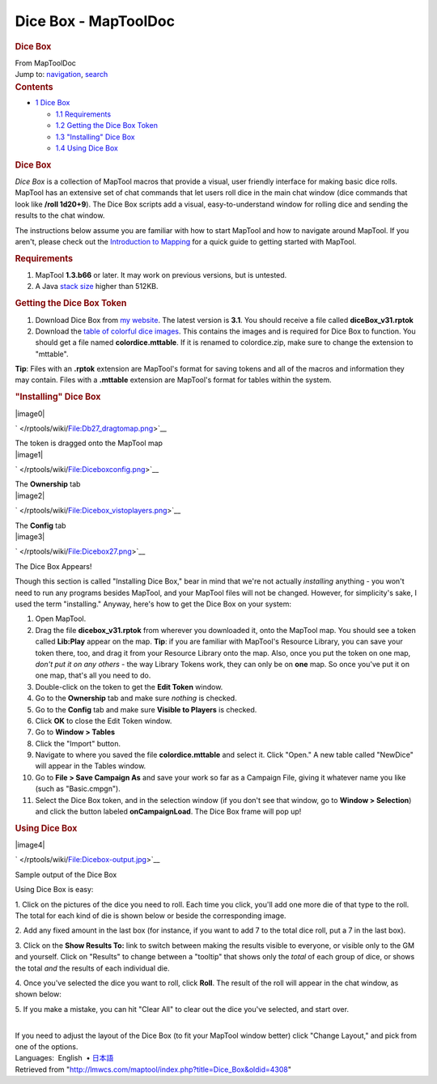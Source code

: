 =====================
Dice Box - MapToolDoc
=====================

.. contents::
   :depth: 3
..

.. container:: noprint
   :name: mw-page-base

.. container:: noprint
   :name: mw-head-base

.. container:: mw-body
   :name: content

   .. container:: mw-indicators

   .. rubric:: Dice Box
      :name: firstHeading
      :class: firstHeading

   .. container:: mw-body-content
      :name: bodyContent

      .. container::
         :name: siteSub

         From MapToolDoc

      .. container::
         :name: contentSub

      .. container:: mw-jump
         :name: jump-to-nav

         Jump to: `navigation <#mw-head>`__, `search <#p-search>`__

      .. container:: mw-content-ltr
         :name: mw-content-text

         .. container:: toc
            :name: toc

            .. container::
               :name: toctitle

               .. rubric:: Contents
                  :name: contents

            -  `1 Dice Box <#Dice_Box>`__

               -  `1.1 Requirements <#Requirements>`__
               -  `1.2 Getting the Dice Box
                  Token <#Getting_the_Dice_Box_Token>`__
               -  `1.3 "Installing" Dice
                  Box <#.22Installing.22_Dice_Box>`__
               -  `1.4 Using Dice Box <#Using_Dice_Box>`__

         .. rubric:: Dice Box
            :name: dice-box

         *Dice Box* is a collection of MapTool macros that provide a
         visual, user friendly interface for making basic dice rolls.
         MapTool has an extensive set of chat commands that let users
         roll dice in the main chat window (dice commands that look like
         **/roll 1d20+9**). The Dice Box scripts add a visual,
         easy-to-understand window for rolling dice and sending the
         results to the chat window.

         The instructions below assume you are familiar with how to
         start MapTool and how to navigate around MapTool. If you
         aren't, please check out the `Introduction to
         Mapping </rptools/wiki/Introduction_to_Mapping>`__ for a quick
         guide to getting started with MapTool.

         .. rubric:: Requirements
            :name: requirements

         #. MapTool **1.3.b66** or later. It may work on previous
            versions, but is untested.
         #. A Java `stack size </rptools/wiki/Stack_Size>`__ higher than
            512KB.

         .. rubric:: Getting the Dice Box Token
            :name: getting-the-dice-box-token

         #. Download Dice Box from `my
            website <http://www.houseofgenius.com/files/mtfw/dicebox/diceBox_v31.rptok>`__.
            The latest version is **3.1**. You should receive a file
            called **diceBox_v31.rptok**
         #. Download the `table of colorful dice
            images <http://www.houseofgenius.com/files/mtfw/dicebox/colordice.mttable>`__.
            This contains the images and is required for Dice Box to
            function. You should get a file named **colordice.mttable**.
            If it is renamed to colordice.zip, make sure to change the
            extension to "mttable".

         **Tip**: Files with an **.rptok** extension are MapTool's
         format for saving tokens and all of the macros and information
         they may contain. Files with a **.mttable** extension are
         MapTool's format for tables within the system.

         .. rubric:: "Installing" Dice Box
            :name: installing-dice-box

         .. container:: thumb tright

            .. container:: thumbinner

               |image0|

               .. container:: thumbcaption

                  .. container:: magnify

                     ` </rptools/wiki/File:Db27_dragtomap.png>`__

                  The token is dragged onto the MapTool map

         .. container:: thumb tright

            .. container:: thumbinner

               |image1|

               .. container:: thumbcaption

                  .. container:: magnify

                     ` </rptools/wiki/File:Diceboxconfig.png>`__

                  The **Ownership** tab

         .. container:: thumb tright

            .. container:: thumbinner

               |image2|

               .. container:: thumbcaption

                  .. container:: magnify

                     ` </rptools/wiki/File:Dicebox_vistoplayers.png>`__

                  The **Config** tab

         .. container:: thumb tright

            .. container:: thumbinner

               |image3|

               .. container:: thumbcaption

                  .. container:: magnify

                     ` </rptools/wiki/File:Dicebox27.png>`__

                  The Dice Box Appears!

         Though this section is called "Installing Dice Box," bear in
         mind that we're not actually *installing* anything - you won't
         need to run any programs besides MapTool, and your MapTool
         files will not be changed. However, for simplicity's sake, I
         used the term "installing." Anyway, here's how to get the Dice
         Box on your system:

         #. Open MapTool.
         #. Drag the file **dicebox_v31.rptok** from wherever you
            downloaded it, onto the MapTool map. You should see a token
            called **Lib:Play** appear on the map. **Tip**: if you are
            familiar with MapTool's Resource Library, you can save your
            token there, too, and drag it from your Resource Library
            onto the map. Also, once you put the token on one map,
            *don't put it on any others* - the way Library Tokens work,
            they can only be on **one** map. So once you've put it on
            one map, that's all you need to do.
         #. Double-click on the token to get the **Edit Token** window.
         #. Go to the **Ownership** tab and make sure *nothing* is
            checked.
         #. Go to the **Config** tab and make sure **Visible to
            Players** is checked.
         #. Click **OK** to close the Edit Token window.
         #. Go to **Window > Tables**
         #. Click the "Import" button.
         #. Navigate to where you saved the file **colordice.mttable**
            and select it. Click "Open." A new table called "NewDice"
            will appear in the Tables window.
         #. Go to **File > Save Campaign As** and save your work so far
            as a Campaign File, giving it whatever name you like (such
            as "Basic.cmpgn").
         #. Select the Dice Box token, and in the selection window (if
            you don't see that window, go to **Window > Selection**) and
            click the button labeled **onCampaignLoad**. The Dice Box
            frame will pop up!

         .. rubric:: Using Dice Box
            :name: using-dice-box

         .. container:: thumb tright

            .. container:: thumbinner

               |image4|

               .. container:: thumbcaption

                  .. container:: magnify

                     ` </rptools/wiki/File:Dicebox-output.jpg>`__

                  Sample output of the Dice Box

         Using Dice Box is easy:

         1. Click on the pictures of the dice you need to roll. Each
         time you click, you'll add one more die of that type to the
         roll. The total for each kind of die is shown below or beside
         the corresponding image.

         2. Add any fixed amount in the last box (for instance, if you
         want to add 7 to the total dice roll, put a 7 in the last box).

         3. Click on the **Show Results To:** link to switch between
         making the results visible to everyone, or visible only to the
         GM and yourself. Click on "Results" to change between a
         "tooltip" that shows only the *total* of each group of dice, or
         shows the total *and* the results of each individual die.

         4. Once you've selected the dice you want to roll, click
         **Roll**. The result of the roll will appear in the chat
         window, as shown below:

         5. If you make a mistake, you can hit "Clear All" to clear out
         the dice you've selected, and start over.

         | 
         | If you need to adjust the layout of the Dice Box (to fit your
           MapTool window better) click "Change Layout," and pick from
           one of the options.

         .. container:: template_languages

            Languages:  English
             • \ `日本語 </rptools/wiki/Dice_Box/ja>`__\ 

      .. container:: printfooter

         Retrieved from
         "http://lmwcs.com/maptool/index.php?title=Dice_Box&oldid=4308"

